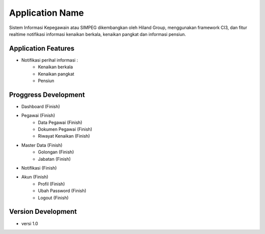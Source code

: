###################
Application Name
###################
Sistem Informasi Kepegawain atau 
SIMPEG dikembangkan oleh Hiland Group, 
menggunakan framework CI3, 
dan fitur realtime notifikasi informasi 
kenaikan berkala, kenaikan pangkat dan 
informasi pensiun.

******************
Application Features
******************
* Notifikasi perihal informasi :
    * Kenaikan berkala
    * Kenaikan pangkat
    * Pensiun

******************
Proggress Development
******************
* Dashboard (Finish)
* Pegawai (Finish)
    * Data Pegawai (Finish)
    * Dokumen Pegawai (Finish)
    * Riwayat Kenaikan (Finish)
* Master Data (Finish)
    * Golongan (Finish)
    * Jabatan (Finish)
* Notifikasi (Finish)
* Akun (Finish)
    * Profil (Finish)
    * Ubah Password (Finish)
    * Logout (Finish)

******************
Version Development
******************
* versi 1.0